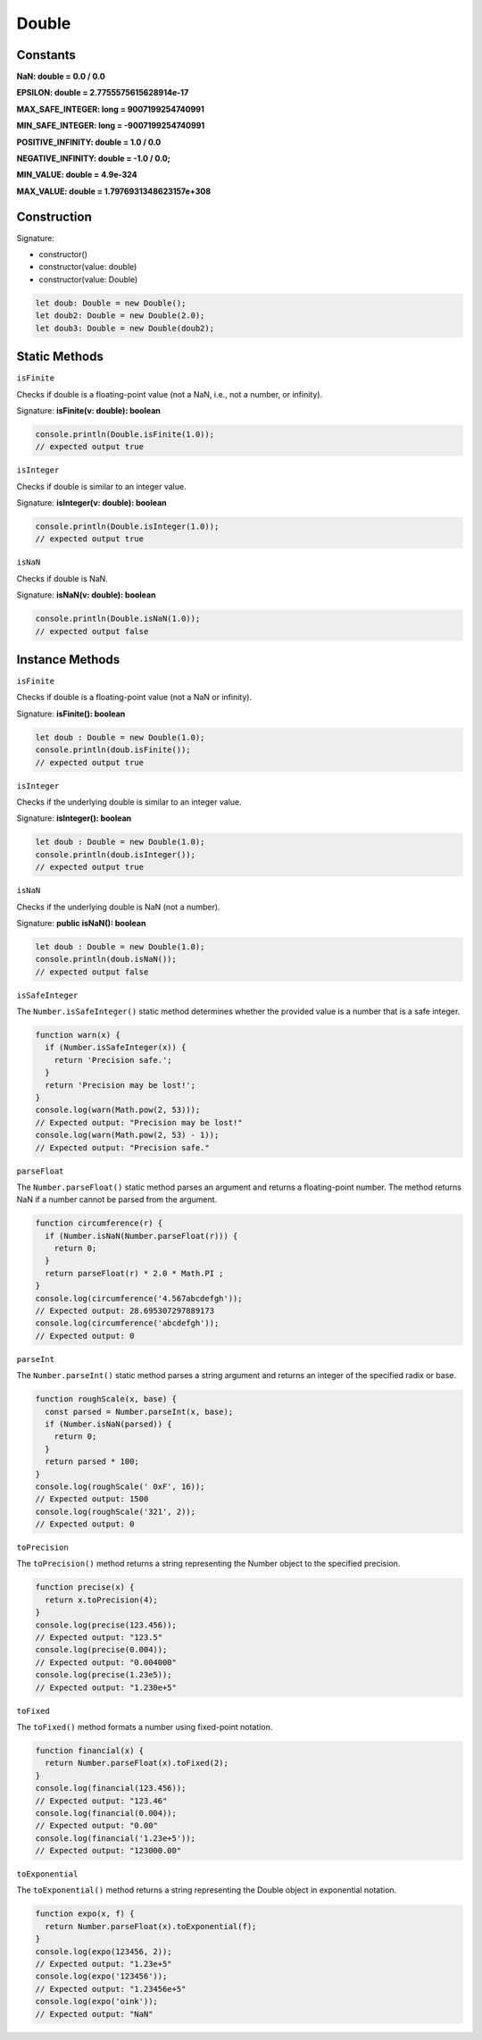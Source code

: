 
Double
========

Constants
------------

**NaN: double = 0.0 / 0.0**

**EPSILON: double = 2.7755575615628914e-17**

**MAX_SAFE_INTEGER: long = 9007199254740991**

**MIN_SAFE_INTEGER: long = -9007199254740991**

**POSITIVE_INFINITY: double = 1.0 / 0.0**

**NEGATIVE_INFINITY: double = -1.0 / 0.0;**

**MIN_VALUE: double = 4.9e-324**

**MAX_VALUE: double = 1.7976931348623157e+308**

Construction
------------

Signature:

* constructor()
* constructor(value: double)
* constructor(value: Double)

.. code-block:: typescript

        let doub: Double = new Double();
        let doub2: Double = new Double(2.0);
        let doub3: Double = new Double(doub2);

Static Methods
--------------

``isFinite``

Checks if double is a floating-point value (not a NaN, i.e., not a number, or
infinity).

Signature: **isFinite(v: double): boolean**

.. code-block:: typescript

        console.println(Double.isFinite(1.0));
        // expected output true

``isInteger``

Checks if double is similar to an integer value.

Signature: **isInteger(v: double): boolean**

.. code-block:: typescript

        console.println(Double.isInteger(1.0));
        // expected output true

``isNaN``

Checks if double is NaN.

Signature: **isNaN(v: double): boolean**

.. code-block:: typescript

        console.println(Double.isNaN(1.0));
        // expected output false

Instance Methods
----------------

``isFinite``

Checks if double is a floating-point value (not a NaN or infinity).

Signature: **isFinite(): boolean**

.. code-block:: typescript

        let doub : Double = new Double(1.0);
        console.println(doub.isFinite());
        // expected output true

``isInteger``

Checks if the underlying double is similar to an integer value.

Signature: **isInteger(): boolean**

.. code-block:: typescript

        let doub : Double = new Double(1.0);
        console.println(doub.isInteger());
        // expected output true

``isNaN``

Checks if the underlying double is NaN (not a number).

Signature: **public isNaN(): boolean**

.. code-block:: typescript

        let doub : Double = new Double(1.0);
        console.println(doub.isNaN());
        // expected output false


``isSafeInteger``

The ``Number.isSafeInteger()`` static method determines whether the provided
value is a number that is a safe integer.

.. code-block:: typescript

        function warn(x) {
          if (Number.isSafeInteger(x)) {
            return 'Precision safe.';
          }
          return 'Precision may be lost!';
        }
        console.log(warn(Math.pow(2, 53)));
        // Expected output: "Precision may be lost!"
        console.log(warn(Math.pow(2, 53) - 1));
        // Expected output: "Precision safe."

``parseFloat``

The ``Number.parseFloat()`` static method parses an argument and returns a
floating-point number. The method returns NaN if a number cannot be parsed
from the argument.

.. code-block:: typescript

        function circumference(r) {
          if (Number.isNaN(Number.parseFloat(r))) {
            return 0;
          }
          return parseFloat(r) * 2.0 * Math.PI ;
        }
        console.log(circumference('4.567abcdefgh'));
        // Expected output: 28.695307297889173
        console.log(circumference('abcdefgh'));
        // Expected output: 0

``parseInt``

The ``Number.parseInt()`` static method parses a string argument and returns
an integer of the specified radix or base. 

.. code-block:: typescript

        function roughScale(x, base) {
          const parsed = Number.parseInt(x, base);
          if (Number.isNaN(parsed)) {
            return 0;
          }
          return parsed * 100;
        }
        console.log(roughScale(' 0xF', 16));
        // Expected output: 1500
        console.log(roughScale('321', 2));
        // Expected output: 0

``toPrecision``

The ``toPrecision()`` method returns a string representing the Number object
to the specified precision. 

.. code-block:: typescript

        function precise(x) {
          return x.toPrecision(4);
        }
        console.log(precise(123.456));
        // Expected output: "123.5"
        console.log(precise(0.004));
        // Expected output: "0.004000"
        console.log(precise(1.23e5));
        // Expected output: "1.230e+5"


``toFixed``

The ``toFixed()`` method formats a number using fixed-point notation.

.. code-block:: typescript

        function financial(x) {
          return Number.parseFloat(x).toFixed(2);
        }
        console.log(financial(123.456));
        // Expected output: "123.46"
        console.log(financial(0.004));
        // Expected output: "0.00"
        console.log(financial('1.23e+5'));
        // Expected output: "123000.00"

``toExponential``

The ``toExponential()`` method returns a string representing the Double object
in exponential notation. 

.. code-block:: typescript

        function expo(x, f) {
          return Number.parseFloat(x).toExponential(f);
        }
        console.log(expo(123456, 2));
        // Expected output: "1.23e+5"
        console.log(expo('123456'));
        // Expected output: "1.23456e+5"
        console.log(expo('oink'));
        // Expected output: "NaN"
 
